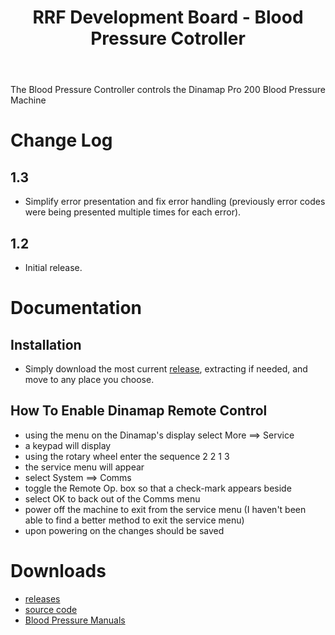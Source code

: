 #+TITLE: RRF Development Board - Blood Pressure Cotroller
#+LANGUAGE: en
#+EMAIL: tnesland at gmail dot com
#+OPTIONS: H:2 num:nil toc:2 \n:nil @"t ::t |:t *:t TeX:t author:nil <:t
#+LINK_HOME: ../../index.html
#+STYLE: </style><link rel="stylesheet" href="../../css/org.css" type="text/css" />

The Blood Pressure Controller controls the Dinamap Pro 200 Blood
Pressure Machine

* Change Log

** 1.3

   - Simplify error presentation and fix error handling (previously
     error codes were being presented multiple times for each error).

** 1.2

   - Initial release.

* Documentation

** Installation

   - Simply download the most current [[../../release/bp][release]], extracting if needed,
     and move to any place you choose.

** How To Enable Dinamap Remote Control

   - using the menu on the Dinamap's display select More ==> Service
   - a keypad will display
   - using the rotary wheel enter the sequence 2 2 1 3
   - the service menu will appear
   - select System ==> Comms
   - toggle the Remote Op. box so that a check-mark appears beside
   - select OK to back out of the Comms menu
   - power off the machine to exit from the service menu (I haven't been able to find a better method to exit the service menu)
   - upon powering on the changes should be saved

* Downloads

  - [[../../release/bp][releases]]
  - [[../../release/dev_directory.zip][source code]]
  - [[./bp_manuals.zip][Blood Pressure Manuals]]
